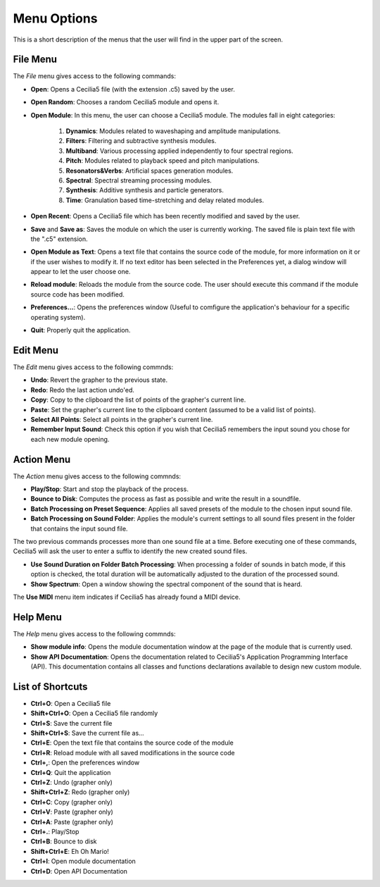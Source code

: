Menu Options
==============

This is a short description of the menus that the user will find in the upper part of the screen.


File Menu
-----------------

The *File* menu gives access to the following commands:

- **Open**: Opens a Cecilia5 file (with the extension .c5) saved by the user.
- **Open Random**: Chooses a random Cecilia5 module and opens it.
- **Open Module**: In this menu, the user can choose a Cecilia5 module. The modules fall in eight categories:

    #. **Dynamics**: Modules related to waveshaping and amplitude manipulations.
    #. **Filters**: Filtering and subtractive synthesis modules.
    #. **Multiband**: Various processing applied independently to four spectral regions.
    #. **Pitch**: Modules related to playback speed and pitch manipulations.
    #. **Resonators&Verbs**: Artificial spaces generation modules.
    #. **Spectral**: Spectral streaming processing modules.
    #. **Synthesis**: Additive synthesis and particle generators.
    #. **Time**: Granulation based time-stretching and delay related modules.

- **Open Recent**: Opens a Cecilia5 file which has been recently modified and saved by the user.
- **Save** and **Save as**: Saves the module on which the user is currently working. The saved file is plain text file with the ".c5" extension.
- **Open Module as Text**: Opens a text file that contains the source code of the module, for more information on it or if the user 
  wishes to modify it. If no text editor has been selected in the Preferences yet, a dialog window will appear to let the user choose one.
- **Reload module**: Reloads the module from the source code. The user should execute this command if the module source code has been modified.
- **Preferences...**: Opens the preferences window (Useful to comfigure the application's behaviour for a specific operating system).
- **Quit**: Properly quit the application.

Edit Menu
-----------------

The *Edit* menu gives access to the following commnds:
    
- **Undo**: Revert the grapher to the previous state.
- **Redo**: Redo the last action undo'ed.
- **Copy**: Copy to the clipboard the list of points of the grapher's current line.
- **Paste**: Set the grapher's current line to the clipboard content (assumed to be a valid list of points). 
- **Select All Points**: Select all points in the grapher's current line.
- **Remember Input Sound**: Check this option if you wish that Cecilia5 remembers the input sound you chose for each new module opening.


Action Menu
-----------------

The *Action* menu gives access to the following commnds:

- **Play/Stop**: Start and stop the playback of the process.
- **Bounce to Disk**: Computes the process as fast as possible and write the result in a soundfile.
- **Batch Processing on Preset Sequence**: Applies all saved presets of the module to the chosen input sound file.  
- **Batch Processing on Sound Folder**: Applies the module's current settings to all sound files present in the folder that contains the input sound file.  

The two previous commands processes more than one sound file at a time. Before executing one of these commands, Cecilia5 will ask the user to enter a 
suffix to identify the new created sound files.

- **Use Sound Duration on Folder Batch Processing**: When processing a folder of sounds in batch mode, if this option is checked, the total duration will
  be automatically adjusted to the duration of the processed sound. 
- **Show Spectrum**: Open a window showing the spectral component of the sound that is heard.

The **Use MIDI** menu item indicates if Cecilia5 has already found a MIDI device.


Help Menu
-----------------

The *Help* menu gives access to the following commnds:

- **Show module info**: Opens the module documentation window at the page of the module that is currently used.
- **Show API Documentation**: Opens the documentation related to Cecilia5's Application Programming Interface (API).  
  This documentation contains all classes and functions declarations available to design new custom module.

List of Shortcuts
-------------------

- **Ctrl+O**: Open a Cecilia5 file
- **Shift+Ctrl+O**: Open a Cecilia5 file randomly
- **Ctrl+S**: Save the current file
- **Shift+Ctrl+S**: Save the current file as...
- **Ctrl+E**: Open the text file that contains the source code of the module
- **Ctrl+R**: Reload module with all saved modifications in the source code
- **Ctrl+,**: Open the preferences window
- **Ctrl+Q**: Quit the application
- **Ctrl+Z**: Undo (grapher only)
- **Shift+Ctrl+Z**: Redo (grapher only)
- **Ctrl+C**: Copy (grapher only)
- **Ctrl+V**: Paste (grapher only)
- **Ctrl+A**: Paste (grapher only)
- **Ctrl+.**: Play/Stop
- **Ctrl+B**: Bounce to disk
- **Shift+Ctrl+E**: Eh Oh Mario!
- **Ctrl+I**: Open module documentation
- **Ctrl+D**: Open API Documentation
